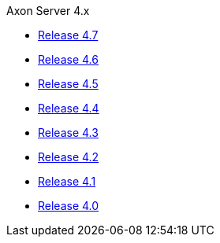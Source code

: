 .Axon Server 4.x
* https://docs.axoniq.io/reference-guide/v/4.7/axon-server/[Release 4.7,window=_blank]
* https://docs.axoniq.io/reference-guide/v/4.6/axon-server/[Release 4.6,window=_blank]
* https://docs.axoniq.io/reference-guide/v/4.5/axon-server/[Release 4.5,window=_blank]
* https://docs.axoniq.io/reference-guide/v/4.4/axon-server/[Release 4.4,window=_blank]
* https://docs.axoniq.io/reference-guide/v/4.3/axon-server/[Release 4.3,window=_blank]
* https://docs.axoniq.io/reference-guide/v/4.2/axon-server/[Release 4.2,window=_blank]
* https://docs.axoniq.io/reference-guide/v/4.1/axon-server/[Release 4.1,window=_blank]
* https://docs.axoniq.io/reference-guide/v/4.0/axon-server/[Release 4.0,window=_blank]
